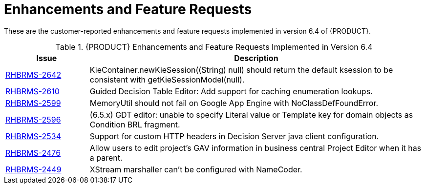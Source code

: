 [[_chap_enhancements]]
= Enhancements and Feature Requests

These are the customer-reported enhancements and feature requests implemented in version 6.4 of {PRODUCT}.

.{PRODUCT} Enhancements and Feature Requests Implemented in Version 6.4
[cols="1,4", options="header"]
|===
|Issue
|Description

| https://issues.jboss.org/browse/RHBRMS-2642[RHBRMS-2642]
|KieContainer.newKieSession((String) null) should return the default ksession to be consistent with getKieSessionModel(null).

| https://issues.jboss.org/browse/RHBRMS-2610[RHBRMS-2610]
|Guided Decision Table Editor: Add support for caching enumeration lookups.

| https://issues.jboss.org/browse/RHBRMS-2599[RHBRMS-2599]
|MemoryUtil should not fail on Google App Engine with NoClassDefFoundError.

| https://issues.jboss.org/browse/RHBRMS-2596[RHBRMS-2596]
|(6.5.x) GDT editor: unable to specify Literal value or Template key for domain objects as Condition BRL fragment.

| https://issues.jboss.org/browse/RHBRMS-2534[RHBRMS-2534]
|Support for custom HTTP headers in Decision Server java client configuration.

| https://issues.jboss.org/browse/RHBRMS-2476[RHBRMS-2476]
|Allow users to edit project's GAV information in business central Project Editor when it has a parent.

| https://issues.jboss.org/browse/RHBRMS-2449[RHBRMS-2449]
|XStream marshaller can't be configured with NameCoder.

ifdef::BPMS[]
| https://issues.jboss.org/browse/RHBPMS-4362[RHBPMS-4362]
|Configure KIE Server to be managed by Business Central.
endif::BPMS[]

ifdef::BPMS[]
| https://issues.jboss.org/browse/RHBPMS-4271[RHBPMS-4271]
|jBPM should avoid registering a new listener on the KieBase every time a new process is created.
endif::BPMS[]

ifdef::BPMS[]
| https://issues.jboss.org/browse/RHBPMS-4179[RHBPMS-4179]
|getTasksAssignedAsPotentialOwner doesn't allow groups searching, only actorid.
endif::BPMS[]

ifdef::BPMS[]
| https://issues.jboss.org/browse/RHBPMS-856[RHBPMS-856]
|Condition column headers are not getting reflected when a XLS Decision Table is converted to Guided Decision Table.
endif::BPMS[]
|===

